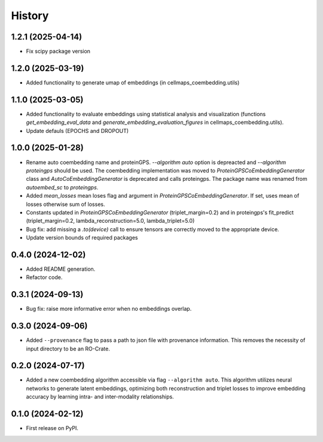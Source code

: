 =======
History
=======

1.2.1 (2025-04-14)
-------------------

* Fix scipy package version

1.2.0 (2025-03-19)
-------------------

* Added functionality to generate umap of embeddings (in cellmaps_coembedding.utils)

1.1.0 (2025-03-05)
-------------------

* Added functionality to evaluate embeddings using statistical analysis and visualization (functions
  `get_embedding_eval_data` and `generate_embedding_evaluation_figures` in cellmaps_coembedding.utils).

* Update defauls (EPOCHS and DROPOUT)

1.0.0 (2025-01-28)
-------------------

* Rename auto coembedding name and proteinGPS. `--algorithm auto` option is depreacted and `--algorithm proteingps`
  should be used. The coembedding implementation was moved to `ProteinGPSCoEmbeddingGenerator` class and
  `AutoCoEmbeddingGenerator` is deprecated and calls proteingps. The package name was renamed from `autoembed_sc`
  to `proteingps`.

* Added `mean_losses` mean loses flag and argument in `ProteinGPSCoEmbeddingGenerator`. If set, uses mean of losses
  otherwise sum of losses.

* Constants updated in `ProteinGPSCoEmbeddingGenerator` (triplet_margin=0.2) and in proteingps's fit_predict
  (triplet_margin=0.2, lambda_reconstruction=5.0, lambda_triplet=5.0)

* Bug fix: add missing a `.to(device)` call to ensure tensors are correctly moved to the appropriate device.

* Update version bounds of required packages

0.4.0 (2024-12-02)
-------------------

* Added README generation.

* Refactor code.

0.3.1 (2024-09-13)
------------------

* Bug fix: raise more informative error when no embeddings overlap.

0.3.0 (2024-09-06)
------------------

* Added ``--provenance`` flag to pass a path to json file with provenance information. This removes the
  necessity of input directory to be an RO-Crate.

0.2.0 (2024-07-17)
------------------

* Added a new coembedding algorithm accessible via flag ``--algorithm auto``. This algorithm utilizes neural networks
  to generate latent embeddings, optimizing both reconstruction and triplet losses to improve embedding accuracy
  by learning intra- and inter-modality relationships.

0.1.0 (2024-02-12)
------------------

* First release on PyPI.
